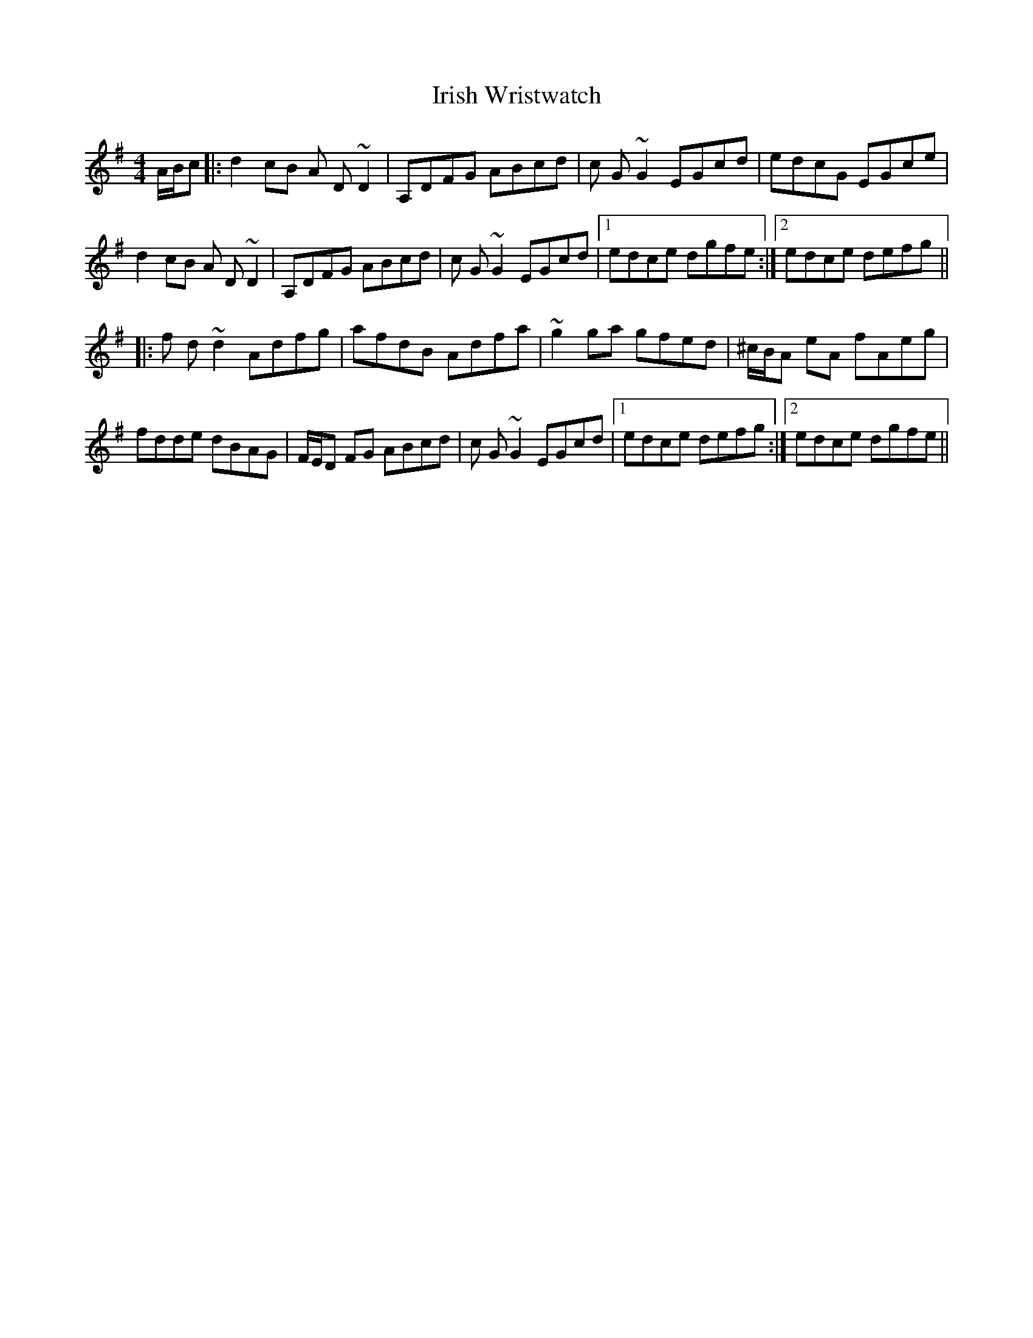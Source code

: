 X: 19146
T: Irish Wristwatch
R: reel
M: 4/4
K: Dmixolydian
A/B/c|:d2cB A D~D2|A,DFG ABcd|c G~G2 EGcd|edcG EGce|
d2cB A D~D2|A,DFG ABcd|c G~G2 EGcd|1 edce dgfe:|2 edce defg||
|:f d~d2 Adfg|afdB Adfa|~g2ga gfed|^c/B/A eA fAeg|
fdde dBAG|F/E/D FG ABcd|c G~G2 EGcd|1 edce defg:|2 edce dgfe||

